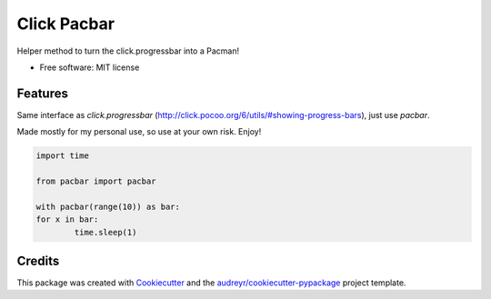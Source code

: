 ============
Click Pacbar
============

.. image:: https://img.shields.io/pypi/v/click-pacbar.svg
        :target: https://pypi.python.org/pypi/click-pacbar

Helper method to turn the click.progressbar into a Pacman!


* Free software: MIT license


Features
--------

Same interface as `click.progressbar` (http://click.pocoo.org/6/utils/#showing-progress-bars), just use `pacbar`.

Made mostly for my personal use, so use at your own risk. Enjoy!

.. code-block:: python

    import time

    from pacbar import pacbar

    with pacbar(range(10)) as bar:
    for x in bar:
            time.sleep(1)

Credits
-------

This package was created with Cookiecutter_ and the `audreyr/cookiecutter-pypackage`_ project template.

.. _Cookiecutter: https://github.com/audreyr/cookiecutter
.. _`audreyr/cookiecutter-pypackage`: https://github.com/audreyr/cookiecutter-pypackage
